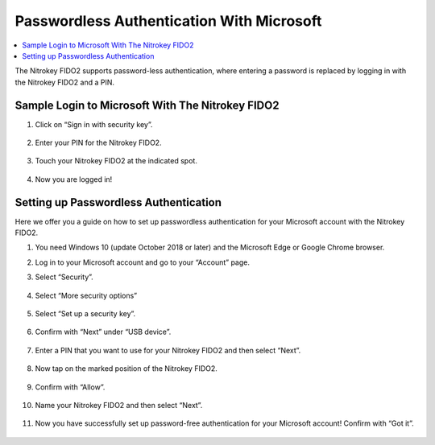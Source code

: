Passwordless Authentication With Microsoft
==========================================

.. contents:: :local:

The Nitrokey FIDO2 supports password-less authentication, where entering a password is replaced by logging in with the Nitrokey FIDO2 and a PIN.

Sample Login to Microsoft With The Nitrokey FIDO2
-------------------------------------------------

1. Click on “Sign in with security key”.

   .. figure:: ./images/passwordless-microsoft/1.png
      :alt: img0



2. Enter your PIN for the Nitrokey FIDO2.

   .. figure:: ./images/passwordless-microsoft/2.png
      :alt: img1



3. Touch your Nitrokey FIDO2 at the indicated spot.

   .. figure:: ./images/passwordless-microsoft/3.png
      :alt: img2



4. Now you are logged in!

Setting up Passwordless Authentication
--------------------------------------

Here we offer you a guide on how to set up passwordless authentication for your Microsoft account with the Nitrokey FIDO2.

1. You need Windows 10 (update October 2018 or later) and the Microsoft
   Edge or Google Chrome browser.

2. Log in to your Microsoft account and go to your “Account” page.

3. Select “Security”.

   .. figure:: ./images/passwordless-microsoft/4.png
      :alt: img3



4. Select “More security options”

   .. figure:: ./images/passwordless-microsoft/5.png
      :alt: img4



5. Select “Set up a security key”.

   .. figure:: ./images/passwordless-microsoft/6.png
      :alt: img5



6. Confirm with “Next” under “USB device”.

   .. figure:: ./images/passwordless-microsoft/7.png
      :alt: img6



7. Enter a PIN that you want to use for your Nitrokey FIDO2 and then
   select “Next”.

   .. figure:: ./images/passwordless-microsoft/8.png
      :alt: img7



8. Now tap on the marked position of the Nitrokey FIDO2.

   .. figure:: ./images/passwordless-microsoft/9.png
      :alt: img8



9. Confirm with “Allow”.

   .. figure:: ./images/passwordless-microsoft/10.png
      :alt: img9



10. Name your Nitrokey FIDO2 and then select “Next”.

    .. figure:: ./images/passwordless-microsoft/11.png
       :alt: img10



11. Now you have successfully set up password-free authentication for
    your Microsoft account! Confirm with “Got it”.

    .. figure:: ./images/passwordless-microsoft/12.png
       :alt: img11


